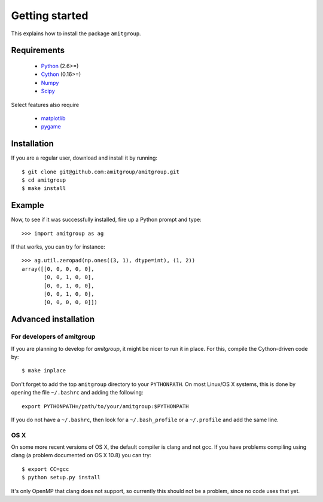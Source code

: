 .. _installation:

Getting started
===============

This explains how to install the package ``amitgroup``.

Requirements
------------

 * Python_ (2.6>=)
 * Cython_ (0.16>=)
 * Numpy_ 
 * Scipy_

Select features also require

 * matplotlib_
 * pygame_

Installation
------------

If you are a regular user, download and install it by running::

    $ git clone git@github.com:amitgroup/amitgroup.git
    $ cd amitgroup
    $ make install 

Example
-------

Now, to see if it was successfully installed, fire up a Python prompt and type::

    >>> import amitgroup as ag

If that works, you can try for instance::

    >>> ag.util.zeropad(np.ones((3, 1), dtype=int), (1, 2)) 
    array([[0, 0, 0, 0, 0],
           [0, 0, 1, 0, 0],
           [0, 0, 1, 0, 0],
           [0, 0, 1, 0, 0],
           [0, 0, 0, 0, 0]])

Advanced installation 
---------------------


For developers of amitgroup
~~~~~~~~~~~~~~~~~~~~~~~~~~~

If you are planning to develop for `amitgroup`, it might be nicer to run it in place. For this, compile the Cython-driven code by::

    $ make inplace 

Don't forget to add the top ``amitgroup`` directory to your ``PYTHONPATH``. On most Linux/OS X systems, this is done by opening the file ``~/.bashrc`` and adding the following::


    export PYTHONPATH=/path/to/your/amitgroup:$PYTHONPATH

If you do not have a ``~/.bashrc``, then look for a ``~/.bash_profile`` or a ``~/.profile`` and add the same line. 

OS X
~~~~

On some more recent versions of OS X, the default compiler is clang and not gcc. If you have problems compiling using clang (a problem documented on OS X 10.8) you can try::

    $ export CC=gcc
    $ python setup.py install 

It's only OpenMP that clang does not support, so currently this should not be a problem, since no code uses that yet.

.. _Python: http://python.org/
.. _Cython: https://github.com/cython/cython
.. _Numpy: https://github.com/numpy/numpy
.. _Scipy: https://github.com/scipy/scipy
.. _matplotlib: http://matplotlib.sourceforge.net
.. _pygame: http://www.pygame.org/
